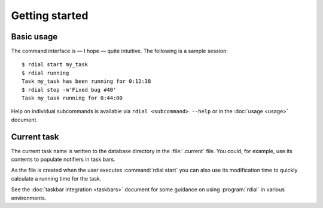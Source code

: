 Getting started
===============

.. highlight:: console

Basic usage
-----------

The command interface is — I hope — quite intuitive.  The following is a sample
session::

    $ rdial start my_task
    $ rdial running
    Task my_task has been running for 0:12:38
    $ rdial stop -m'Fixed bug #40'
    Task my_task running for 0:44:00

Help on individual subcommands is available via ``rdial <subcommand> --help`` or
in the :doc:`usage <usage>` document.

Current task
------------

The current task name is written to the database directory in the
:file:`.current` file.  You could, for example,  use its contents to populate
notifiers in task bars.

.. image:: images/dwm-taskbar.png
   :alt: Current task display example

As the file is created when the user executes :command:`rdial start` you can
also use its modification time to quickly calculate a running time for the task.

See the :doc:`taskbar integration <taskbars>` document for some guidance on
using  :program:`rdial` in various environments.
